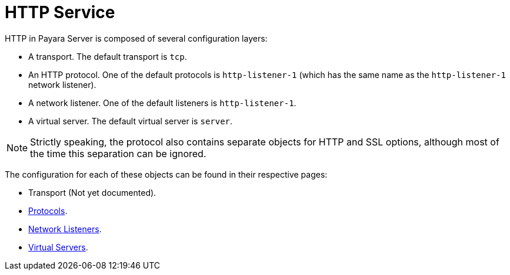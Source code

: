= HTTP Service

HTTP in Payara Server is composed of several configuration layers:

* A transport. The default transport is `tcp`.
* An HTTP protocol. One of the default protocols is `http-listener-1`
(which has the same name as the `http-listener-1` network listener).
* A network listener. One of the default listeners is `http-listener-1`.
* A virtual server. The default virtual server is `server`.

NOTE: Strictly speaking, the protocol also contains separate objects for HTTP and SSL options,
although most of the time this separation can be ignored.

The configuration for each of these objects can be found in their respective pages:

* Transport (Not yet documented).
* xref:protocols.adoc[Protocols].
* xref:network-listeners.adoc[Network Listeners].
* xref:virtual-servers.adoc[Virtual Servers].
